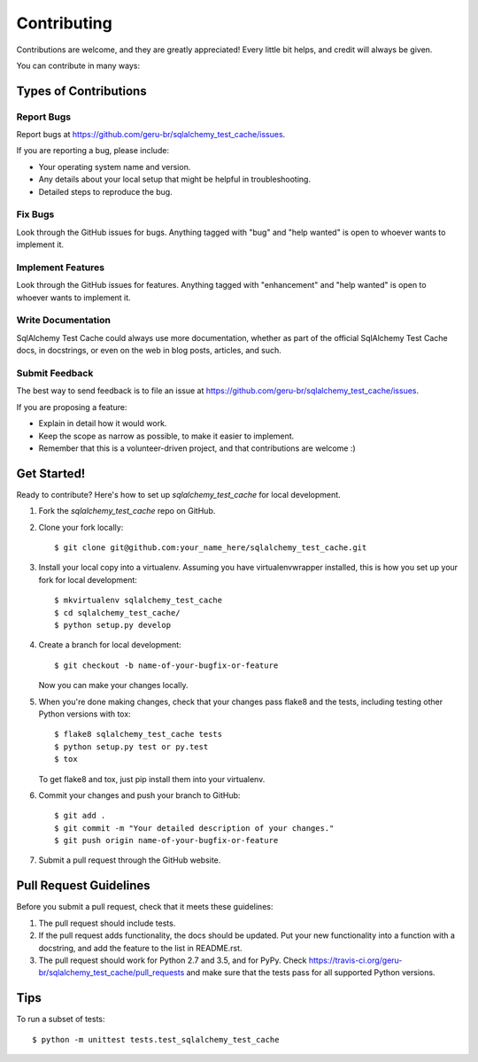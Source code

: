 .. highlight:: shell

============
Contributing
============

Contributions are welcome, and they are greatly appreciated! Every
little bit helps, and credit will always be given.

You can contribute in many ways:

Types of Contributions
----------------------

Report Bugs
~~~~~~~~~~~

Report bugs at https://github.com/geru-br/sqlalchemy_test_cache/issues.

If you are reporting a bug, please include:

* Your operating system name and version.
* Any details about your local setup that might be helpful in troubleshooting.
* Detailed steps to reproduce the bug.

Fix Bugs
~~~~~~~~

Look through the GitHub issues for bugs. Anything tagged with "bug"
and "help wanted" is open to whoever wants to implement it.

Implement Features
~~~~~~~~~~~~~~~~~~

Look through the GitHub issues for features. Anything tagged with "enhancement"
and "help wanted" is open to whoever wants to implement it.

Write Documentation
~~~~~~~~~~~~~~~~~~~

SqlAlchemy Test Cache could always use more documentation, whether as part of the
official SqlAlchemy Test Cache docs, in docstrings, or even on the web in blog posts,
articles, and such.

Submit Feedback
~~~~~~~~~~~~~~~

The best way to send feedback is to file an issue at https://github.com/geru-br/sqlalchemy_test_cache/issues.

If you are proposing a feature:

* Explain in detail how it would work.
* Keep the scope as narrow as possible, to make it easier to implement.
* Remember that this is a volunteer-driven project, and that contributions
  are welcome :)

Get Started!
------------

Ready to contribute? Here's how to set up `sqlalchemy_test_cache` for local development.

1. Fork the `sqlalchemy_test_cache` repo on GitHub.
2. Clone your fork locally::

    $ git clone git@github.com:your_name_here/sqlalchemy_test_cache.git

3. Install your local copy into a virtualenv. Assuming you have virtualenvwrapper installed, this is how you set up your fork for local development::

    $ mkvirtualenv sqlalchemy_test_cache
    $ cd sqlalchemy_test_cache/
    $ python setup.py develop

4. Create a branch for local development::

    $ git checkout -b name-of-your-bugfix-or-feature

   Now you can make your changes locally.

5. When you're done making changes, check that your changes pass flake8 and the tests, including testing other Python versions with tox::

    $ flake8 sqlalchemy_test_cache tests
    $ python setup.py test or py.test
    $ tox

   To get flake8 and tox, just pip install them into your virtualenv.

6. Commit your changes and push your branch to GitHub::

    $ git add .
    $ git commit -m "Your detailed description of your changes."
    $ git push origin name-of-your-bugfix-or-feature

7. Submit a pull request through the GitHub website.

Pull Request Guidelines
-----------------------

Before you submit a pull request, check that it meets these guidelines:

1. The pull request should include tests.
2. If the pull request adds functionality, the docs should be updated. Put
   your new functionality into a function with a docstring, and add the
   feature to the list in README.rst.
3. The pull request should work for Python 2.7 and 3.5, and for PyPy. Check
   https://travis-ci.org/geru-br/sqlalchemy_test_cache/pull_requests
   and make sure that the tests pass for all supported Python versions.

Tips
----

To run a subset of tests::


    $ python -m unittest tests.test_sqlalchemy_test_cache
